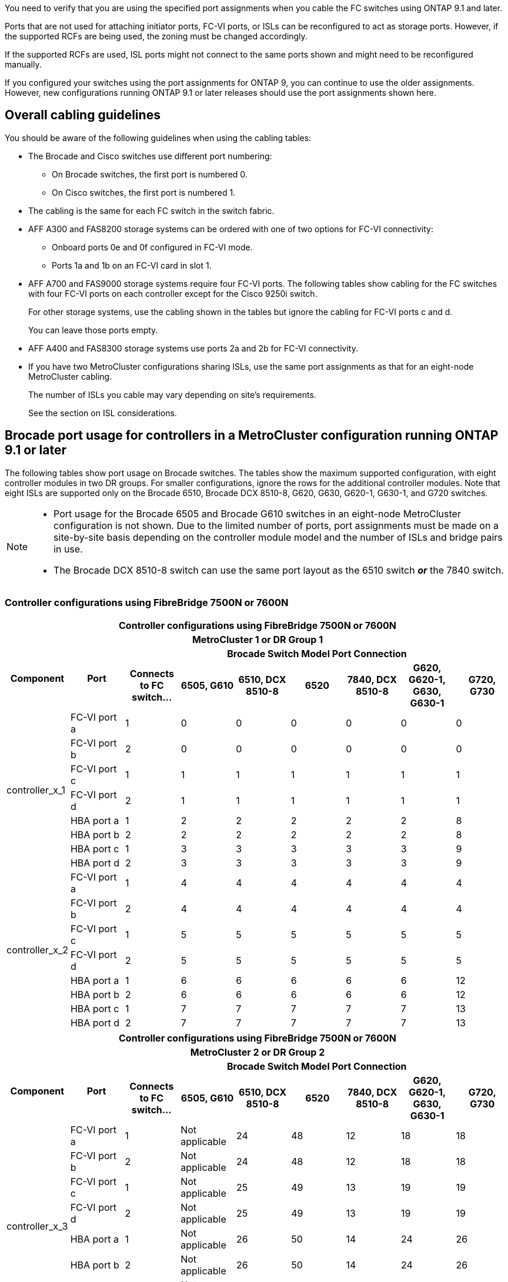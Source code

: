You need to verify that you are using the specified port assignments when you cable the FC switches using ONTAP 9.1 and later.

Ports that are not used for attaching initiator ports, FC-VI ports, or ISLs can be reconfigured to act as storage ports. However, if the supported RCFs are being used, the zoning must be changed accordingly.

If the supported RCFs are used, ISL ports might not connect to the same ports shown and might need to be reconfigured manually.

If you configured your switches using the port assignments for ONTAP 9, you can continue to use the older assignments. However, new configurations running ONTAP 9.1 or later releases should use the port assignments shown here.

== Overall cabling guidelines

You should be aware of the following guidelines when using the cabling tables:

* The Brocade and Cisco switches use different port numbering:
 ** On Brocade switches, the first port is numbered 0.
 ** On Cisco switches, the first port is numbered 1.
* The cabling is the same for each FC switch in the switch fabric.
* AFF A300 and FAS8200 storage systems can be ordered with one of two options for FC-VI connectivity:
 ** Onboard ports 0e and 0f configured in FC-VI mode.
 ** Ports 1a and 1b on an FC-VI card in slot 1.
* AFF A700 and FAS9000 storage systems require four FC-VI ports. The following tables show cabling for the FC switches with four FC-VI ports on each controller except for the Cisco 9250i switch.
+
For other storage systems, use the cabling shown in the tables but ignore the cabling for FC-VI ports c and d.
+
You can leave those ports empty.

* AFF A400 and FAS8300 storage systems use ports 2a and 2b for FC-VI connectivity.
* If you have two MetroCluster configurations sharing ISLs, use the same port assignments as that for an eight-node MetroCluster cabling.
+
The number of ISLs you cable may vary depending on site's requirements.
+
See the section on ISL considerations.

== Brocade port usage for controllers in a MetroCluster configuration running ONTAP 9.1 or later

The following tables show port usage on Brocade switches. The tables show the maximum supported configuration, with eight controller modules in two DR groups. For smaller configurations, ignore the rows for the additional controller modules. Note that eight ISLs are supported only on the Brocade 6510, Brocade DCX 8510-8, G620, G630, G620-1, G630-1, and G720 switches.

[NOTE]
====
* Port usage for the Brocade 6505 and Brocade G610 switches in an eight-node MetroCluster configuration is not shown. Due to the limited number of ports, port assignments must be made on a site-by-site basis depending on the controller module model and the number of ISLs and bridge pairs in use.
* The Brocade DCX 8510-8 switch can use the same port layout as the 6510 switch *_or_* the 7840 switch.
====

=== Controller configurations using FibreBridge 7500N or 7600N

|===

9+^h| Controller configurations using FibreBridge 7500N or 7600N
9+^h| MetroCluster 1 or DR Group 1
.2+h| Component .2+h| Port 7+h| Brocade Switch Model Port Connection
h| Connects to FC switch... h| 6505, G610 h| 6510, DCX 8510-8 h| 6520	h|7840, DCX 8510-8 h|G620, G620-1, G630, G630-1	h| G720, G730
					


.8+a|
controller_x_1
a|
FC-VI port a
a|
1
a|
0
a|
0
a|
0
a| 
0
a| 
0
a| 
0
a|
FC-VI port b
a|
2
a|
0
a|
0
a|
0
a|
0
a|
0
a|
0
a|
FC-VI port c
a|
1
a|
1
a|
1
a|
1
a|
1
a|
1
a|
1
a|
FC-VI port d
a|
2
a|
1
a|
1
a|
1
a|
1
a|
1
a|
1
a|
HBA port a
a|
1
a|
2
a|
2
a|
2
a|
2
a|
2
a|
8
a|
HBA port b
a|
2
a|
2
a|
2
a|
2
a|
2
a|
2
a|
8
a|
HBA port c
a|
1
a|
3
a|
3
a|
3
a|
3
a|
3
a|
9
a|
HBA port d
a|
2
a|
3
a|
3
a|
3
a|
3
a|
3
a|
9
.8+a|
controller_x_2
a|
FC-VI port a
a|
1
a|
4
a|
4
a|
4
a| 
4
a| 
4
a| 
4
a|
FC-VI port b
a|
2
a|
4
a|
4
a|
4
a|
4
a|
4
a|
4
a|
FC-VI port c
a|
1
a|
5
a|
5
a|
5
a|
5
a|
5
a|
5
a|
FC-VI port d
a|
2
a|
5
a|
5
a|
5
a|
5
a|
5
a|
5
a|
HBA port a
a|
1
a|
6
a|
6
a|
6
a|
6
a|
6
a|
12
a|
HBA port b
a|
2
a|
6
a|
6
a|
6
a|
6
a|
6
a|
12
a|
HBA port c
a|
1
a|
7
a|
7
a|
7
a|
7
a|
7
a|
13
a|
HBA port d
a|
2
a|
7
a|
7
a|
7
a|
7
a|
7
a|
13

|===

|===

9+^h| Controller configurations using FibreBridge 7500N or 7600N
9+^h| MetroCluster 2 or DR Group 2
.2+h| Component .2+h| Port 7+h| Brocade Switch Model Port Connection
h| Connects to FC switch... h| 6505, G610 h| 6510, DCX 8510-8 h| 6520	h|7840, DCX 8510-8 h|G620, G620-1, G630, G630-1	h| G720, G730

.8+a|
controller_x_3
a|
FC-VI port a
a|
1
a|
Not applicable
a|
24
a|
48
a| 
12
a| 
18
a| 
18
a|
FC-VI port b
a|
2
a|
Not applicable
a|
24
a|
48
a|
12
a|
18
a|
18
a|
FC-VI port c
a|
1
a|
Not applicable
a|
25
a|
49
a|
13
a|
19
a|
19
a|
FC-VI port d
a|
2
a|
Not applicable
a|
25
a|
49
a|
13
a|
19
a|
19
a|
HBA port a
a|
1
a|
Not applicable
a|
26
a|
50
a|
14
a|
24
a|
26
a|
HBA port b
a|
2
a|
Not applicable
a|
26
a|
50
a|
14
a|
24
a|
26
a|
HBA port c
a|
1
a|
Not applicable
a|
27
a|
51
a|
15
a|
25
a|
27
a|
HBA port d
a|
2
a|
Not applicable
a|
27
a|
51
a|
15
a|
25
a|
27
.8+a|
controller_x_4
a|
FC-VI port a
a|
1
a|
Not applicable
a|
28
a|
52
a| 
16
a| 
22
a| 
22
a|
FC-VI port b
a|
2
a|
Not applicable
a|
28
a|
52
a|
16
a|
22
a|
22
a|
FC-VI port c
a|
1
a|
Not applicable
a|
29
a|
53
a|
17
a|
23
a|
23
a|
FC-VI port d
a|
2
a|
Not applicable
a|
29
a|
53
a|
17
a|
23
a|
23
a|
HBA port a
a|
1
a|
Not applicable
a|
30
a|
54
a|
18
a|
28
a|
30
a|
HBA port b
a|
2
a|
Not applicable
a|
30
a|
54
a|
18
a|
28
a|
30
a|
HBA port c
a|
1
a|
Not applicable
a|
31
a|
55
a|
19
a|
29
a|
31
a|
HBA port d
a|
2
a|
Not applicable
a|
31
a|
55
a|
19
a|
29
a|
31

|===

=== Shelf configurations using FibreBridge 7500N or 7600N using one FC port (FC1 or FC2) only

|===
9+^h| Shelf configurations using FibreBridge 7500N or 7600N using one FC port (FC1 or FC2) only
9+^h| MetroCluster 1 or DR Group 1
.2+h| Component .2+h| Port 7+h| Brocade Switch Model Port Connection
h| Connects to FC switch... h| 6505, G610 h| 6510, DCX 8510-8 h| 6520	h|7840, DCX 8510-8 h|G620, G620-1, G630, G630-1	h| G720, G730

.2+a|
Stack 1
a|
bridge_x_1a
a|
1
a|
8
a|
8
a|
8
a|
8
a|
8
a|
10
a|
bridge_x_1b
a|
2
a|
8
a|
8
a|
8
a|
8
a|
8
a|
10
.2+a|
Stack 2
a|
bridge_x_2a
a|
1
a|
9
a|
9
a|
9
a|
9
a|
9
a|
11
a|
bridge_x_2b
a|
2
a|
9
a|
9
a|
9
a|
9
a|
9
a|
11
.2+a|
Stack 3
a|
bridge_x_3a
a|
1
a|
10
a|
10
a|
10
a|
10
a|
10
a|
14
a|
bridge_x_4b
a|
2
a|
10
a|
10
a|
10
a|
10
a|
10
a|
14
.2+a|
Stack 4
a|
bridge_x_4a
a|
1
a|
11
a|
11
a|
11
a|
11
a|
11
a|
15
a|
bridge_x_4b
a|
2
a|
11
a|
11
a|
11
a|
11
a|
11
a|
15
.2+a|
Stack 5
a|
bridge_x_5a
a|
1
a|
12
a|
12
a|
12
a|
Not applicable 
a|
12
a|
16
a|
bridge_x_5b
a|
2
a|
12
a|
12
a|
12
a|
Not applicable
a|
12
a|
16
.2+a|
Stack 6
a|
bridge_x_6a
a|
1
a|
13
a|
13
a|
13
a|
Not applicable 
a|
13
a|
17
a|
bridge_x_6b
a|
2
a|
13
a|
13
a|
13
a|
Not applicable
a|
13
a|
17
.2+a|
Stack 7
a|
bridge_x_7a
a|
1
a|
14
a|
14
a|
14
a|
Not applicable 
a|
14
a|
20
a|
bridge_x_7b
a|
2
a|
14
a|
14
a|
14
a|
Not applicable
a|
14
a|
20
.2+a|
Stack 8
a|
bridge_x_8a
a|
1
a|
15
a|
15
a|
15
a|
Not applicable 
a|
15
a|
21
a|
bridge_x_8b
a|
2
a|
15
a|
15
a|
15
a|
Not applicable
a|
15
a|
21

|===

[NOTE]
====
* On 6510 and DCX 8510-8 switches, additional bridges can be cabled to ports 16-19.
* On 6520 switches, additional bridges can be cabled to ports 16-21 and 24-45.
====

|===

9+^h| Shelf configurations using FibreBridge 7500N or 7600N using one FC port (FC1 or FC2) only
9+^h| MetroCluster 2 or DR Group 2
.2+h| Component .2+h| Port 7+h| Brocade Switch Model Port Connection
h| Connects to FC switch... h| 6505, G610 h| 6510, DCX 8510-8 h| 6520	h|7840, DCX 8510-8 h|G620, G620-1, G630, G630-1	h| G720, G730

.2+a|
Stack 1
a|
bridge_x_1a
a|
1
a|
Not applicable
a|
32
a|
56
a|
29
a|
26
a|
32
a|
bridge_x_1b
a|
2
a|
Not applicable
a|
32
a|
56
a|
29
a|
26
a|
32
.2+a|
Stack 2
a|
bridge_x_2a
a|
1
a|
Not applicable
a|
33
a|
57
a|
21
a|
27
a|
33
a|
bridge_x_2b
a|
2
a|
Not applicable
a|
33
a|
57
a|
21
a|
27
a|
33
.2+a|
Stack 3
a|
bridge_x_3a
a|
1
a|
Not applicable
a|
34
a|
58
a|
22
a|
30
a|
34
a|
bridge_x_4b
a|
2
a|
Not applicable
a|
34
a|
58
a|
22
a|
30
a|
34
.2+a|
Stack 4
a|
bridge_x_4a
a|
1
a|
Not applicable
a|
35
a|
59
a|
23
a|
31
a|
35
a|
bridge_x_4b
a|
2
a|
Not applicable
a|
35
a|
59
a|
23
a|
31
a|
35
.2+a|
Stack 5
a|
bridge_x_5a
a|
1
a|
Not applicable
a|
Not applicable
a|
60
a|
Not applicable 
a|
32
a|
36
a|
bridge_x_5b
a|
2
a|
Not applicable
a|
Not applicable
a|
60
a|
Not applicable 
a|
32
a|
36
.2+a|
Stack 6
a|
bridge_x_6a
a|
1
a|
Not applicable
a|
Not applicable
a|
61
a|
Not applicable 
a|
33
a|
37
a|
bridge_x_6b
a|
2
a|
Not applicable
a|
Not applicable
a|
61
a|
Not applicable 
a|
33
a|
37
.2+a|
Stack 7
a|
bridge_x_7a
a|
1
a|
Not applicable
a|
Not applicable
a|
62
a|
Not applicable 
a|
34
a|
38
a|
bridge_x_7b
a|
2
a|
Not applicable
a|
Not applicable
a|
62
a|
Not applicable 
a|
34
a|
38
.2+a|
Stack 8
a|
bridge_x_8a
a|
1
a|
Not applicable
a|
Not applicable
a|
63
a|
Not applicable 
a|
35
a|
39
a|
bridge_x_8b
a|
2
a|
Not applicable
a|
Not applicable
a|
63
a|
Not applicable 
a|
35
a|
39

|===

[NOTE]
====
* On 6520 switches, additional bridges can be cabled to ports 64-69 and 72-93.
====

=== Shelf configurations using FibreBridge 7500N or 7600N using both FC ports (FC1 or FC2)

|===
10+^h| Shelf configurations using FibreBridge 7500N or 7600N using both FC ports (FC1 or FC2) 
10+^h| MetroCluster 1 or DR Group 1
2.2+h| Component .2+h| Port 7+h| Brocade Switch Model Port Connection
h| Connects to FC switch... h| 6505, G610 h| 6510, DCX 8510-8 h| 6520	h|7840, DCX 8510-8 h|G620, G620-1, G630, G630-1	h| G720, G730

.4+a|
Stack 1
.2+a|
bridge_x_1a
a|
FC1
a|
1
a|
8
a|
8
a|
8
a|
8
a|
8
a|
10
a|
FC2
a|
2
a|
8
a|
8
a|
8
a|
8
a|
8
a|
10
.2+a|
bridge_x_1b
a|
FC1
a|
1
a|
9
a|
9
a|
9
a|
9
a|
9
a|
11
a|
FC2
a|
2
a|
9
a|
9
a|
9
a|
9
a|
9
a|
11
.4+a|
Stack 2
.2+a|
bridge_x_2a
a|
FC1
a|
1
a|
10
a|
10
a|
10
a|
10
a|
10
a|
14
a|
FC2
a|
2
a|
10
a|
10
a|
10
a|
10
a|
10
a|
14
.2+a|
bridge_x_2b
a|
FC1
a|
1
a|
11
a|
11
a|
11
a|
11
a|
11
a|
15
a|
FC2
a|
2
a|
11
a|
11
a|
11
a|
11
a|
11
a|
15
.4+a|
Stack 3
.2+a|
bridge_x_3a
a|
FC1
a|
1
a|
12
a|
12
a|
12
a|
Not applicable
a|
12
a|
16
a|
FC2
a|
2
a|
12
a|
12
a|
12
a|
Not applicable
a|
12
a|
16
.2+a|
bridge_x_3b
a|
FC1
a|
1
a|
13
a|
13
a|
13
a|
Not applicable
a|
13
a|
17
a|
FC2
a|
2
a|
13
a|
13
a|
13
a|
Not applicable
a|
13
a|
17
.4+a|
Stack 4
.2+a|
bridge_x_4a
a|
FC1
a|
1
a|
14
a|
14
a|
14
a|
Not applicable
a|
14
a|
20
a|
FC2
a|
2
a|
14
a|
14
a|
14
a|
Not applicable
a|
14
a|
20
.2+a|
bridge_x_4b
a|
FC1
a|
1
a|
15
a|
15
a|
15
a|
Not applicable
a|
15
a|
21
a|
FC2
a|
2
a|
15
a|
15
a|
15
a|
Not applicable
a|
15
a|
21

|===

[NOTE]
====
* On 6510 and DCX 8510-8 switches, additional bridges can be cabled to ports 16-19.
* On 6520 switches, additional bridges can be cabled to ports 16-21 and 24-45.
====

|===

10+^h| Shelf configurations using FibreBridge 7500N or 7600N using both FC ports (FC1 or FC2)
10+^h| MetroCluster 2 or DR Group 2
2.2+h| Component .2+h| Port 7+h| Brocade Switch Model Port Connection
h| Connects to FC switch... h| 6505, G610 h| 6510, DCX 8510-8 h| 6520	h|7840, DCX 8510-8 h|G620, G620-1, G630, G630-1	h| G720, G730

.4+a|
Stack 1
.2+a|
bridge_x_1a
a|
FC1
a|
1
a|
Not applicable
a|
32
a|
56
a|
20
a|
26
a|
32
a|
FC2
a|
2
a|
Not applicable
a|
32
a|
56
a|
20
a|
26
a|
32
.2+a|
bridge_x_1b
a|
FC1
a|
1
a|
Not applicable
a|
33
a|
57
a|
21
a|
27
a|
33
a|
FC2
a|
2
a|
Not applicable
a|
33
a|
57
a|
21
a|
27
a|
33
.4+a|
Stack 2
.2+a|
bridge_x_2a
a|
FC1
a|
1
a|
Not applicable
a|
34
a|
58
a|
22
a|
30
a|
34
a|
FC2
a|
2
a|
Not applicable
a|
34
a|
58
a|
22
a|
30
a|
34
.2+a|
bridge_x_2b
a|
FC1
a|
1
a|
Not applicable
a|
35
a|
59
a|
23
a|
31
a|
35
a|
FC2
a|
2
a|
Not applicable
a|
35
a|
59
a|
23
a|
31
a|
35
.4+a|
Stack 3
.2+a|
bridge_x_3a
a|
FC1
a|
1
a|
Not applicable
a|
Not applicable
a|
60
a|
Not applicable
a|
32
a|
36
a|
FC2
a|
2
a|
Not applicable
a|
Not applicable
a|
60
a|
Not applicable
a|
32
a|
36
.2+a|
bridge_x_3b
a|
FC1
a|
1
a|
Not applicable
a|
Not applicable
a|
61
a|
Not applicable
a|
32
a|
37
a|
FC2
a|
2
a|
Not applicable
a|
Not applicable
a|
61
a|
Not applicable
a|
32
a|
37
.4+a|
Stack 4
.2+a|
bridge_x_4a
a|
FC1
a|
1
a|
Not applicable
a|
Not applicable
a|
62
a|
Not applicable
a|
34
a|
38
a|
FC2
a|
2
a|
Not applicable
a|
Not applicable
a|
62
a|
Not applicable
a|
34
a|
38
.2+a|
bridge_x_4b
a|
FC1
a|
1
a|
Not applicable
a|
Not applicable
a|
63
a|
Not applicable
a|
35
a|
39
a|
FC2
a|
2
a|
Not applicable
a|
Not applicable
a|
63
a|
Not applicable
a|
35
a|
39
a|
|===

[NOTE]
====
* On 6520 switches, additional bridges can be cabled to ports 64-69 and 72-93.
====

== Brocade port usage for ISLs in a MetroCluster configuration running ONTAP 9.1 or later

The following table shows ISL port usage for the Brocade switches.

NOTE: AFF A700 or FAS9000 systems support up to eight ISLs for improved performance. Eight ISLs are supported on the Brocade 6510 and G620 switches.


|===

h| Switch model h| ISL port h| Switch port

.4+a|
Brocade 6520
a|
ISL port 1
a|
23
a|
ISL port 2
a|
47
a|
ISL port 3
a|
71
a|
ISL port 4
a|
95
.4+a|
Brocade 6505
a|
ISL port 1
a|
20
a|
ISL port 2
a|
21
a|
ISL port 3
a|
22
a|
ISL port 4
a|
23
.8+a|
Brocade 6510 and Brocade DCX 8510-8
a|
ISL port 1
a|
40
a|
ISL port 2
a|
41
a|
ISL port 3
a|
42
a|
ISL port 4
a|
43
a|
ISL port 5
a|
44
a|
ISL port 6
a|
45
a|
ISL port 7
a|
46
a|
ISL port 8
a|
47
.6+a|
Brocade 7810
a|
ISL port 1
a|
ge2 (10-Gbps)
a|
ISL port 2
a|
ge3(10-Gbps)
a|
ISL port 3
a|
ge4 (10-Gbps)
a|
ISL port 4
a|
ge5 (10-Gbps)
a|
ISL port 5
a|
ge6 (10-Gbps)
a|
ISL port 6
a|
ge7 (10-Gbps)
.4+a|
Brocade 7840

*Note*: The Brocade 7840 switch supports either two 40 Gbps VE-ports or up to four 10 Gbps VE-ports per switch for the creation of FCIP ISLs.

a|
ISL port 1
a|
ge0 (40-Gbps) or ge2 (10-Gbps)
a|
ISL port 2
a|
ge1 (40-Gbps) or ge3 (10-Gbps)
a|
ISL port 3
a|
ge10 (10-Gbps)
a|
ISL port 4
a|
ge11 (10-Gbps)
.4+a|
Brocade G610
a|
ISL port 1
a|
20
a|
ISL port 2
a|
21
a|
ISL port 3
a|
22
a|
ISL port 4
a|
23
.8+a|
Brocade G620, G620-1, G630, G630-1, G720
a|
ISL port 1
a|
40
a|
ISL port 2
a|
41
a|
ISL port 3
a|
42
a|
ISL port 4
a|
43
a|
ISL port 5
a|
44
a|
ISL port 6
a|
45
a|
ISL port 7
a|
46
a|
ISL port 8
a|
47
|===

== Cisco port usage for controllers in a MetroCluster configuration running ONTAP 9.4 or later

The tables show the maximum supported configurations, with eight controller modules in two DR groups. For smaller configurations, ignore the rows for the additional controller modules.

NOTE: For Cisco 9132T, see <<cisco_9132t_port,Cisco 9132T port usage in a MetroCluster configuration running ONTAP 9.4 or later>>.

|===

4+^h| Cisco 9396S
h| Component h| Port h| Switch 1 h| Switch 2

.8+a|
controller_x_1
a|
FC-VI port a
a|
1
a|
-
a|
FC-VI port b
a|
-
a|
1
a|
FC-VI port c
a|
2
a|
-
a|
FC-VI port d
a|
-
a|
2
a|
HBA port a
a|
3
a|
-
a|
HBA port b
a|
-
a|
3
a|
HBA port c
a|
4
a|
-
a|
HBA port d
a|
-
a|
4
.8+a|
controller_x_2
a|
FC-VI port a
a|
5
a|
-
a|
FC-VI port b
a|
-
a|
5
a|
FC-VI port c
a|
6
a|
-
a|
FC-VI port d
a|
-
a|
6
a|
HBA port a
a|
7
a|
-
a|
HBA port b
a|
-
a|
7
a|
HBA port c
a|
8
a|

a|
HBA port d
a|
-
a|
8
.8+a|
controller_x_3
a|
FC-VI port a
a|
49
a|

a|
FC-VI port b
a|
-
a|
49
a|
FC-VI port c
a|
50
a|
-
a|
FC-VI port d
a|
-
a|
50
a|
HBA port a
a|
51
a|
-
a|
HBA port b
a|
-
a|
51
a|
HBA port c
a|
52
a|

a|
HBA port d
a|
-
a|
52
.8+a|
controller_x_4
a|
FC-VI port a
a|
53
a|
-
a|
FC-VI port b
a|
-
a|
53
a|
FC-VI port c
a|
54
a|
-
a|
FC-VI port d
a|
-
a|
54
a|
HBA port a
a|
55
a|
-
a|
HBA port b
a|
-
a|
55
a|
HBA port c
a|
56
a|
-
a|
HBA port d
a|
-
a|
56
|===


|===

4+^h| Cisco 9148S
h| Component h| Port h| Switch 1 h| Switch 2

.8+a|
controller_x_1
a|
FC-VI port a
a|
1
a|

a|
FC-VI port b
a|
-
a|
1
a|
FC-VI port c
a|
2
a|
-
a|
FC-VI port d
a|
-
a|
2
a|
HBA port a
a|
3
a|
-
a|
HBA port b
a|
-
a|
3
a|
HBA port c
a|
4
a|
-
a|
HBA port d
a|
-
a|
4
.8+a|
controller_x_2
a|
FC-VI port a
a|
5
a|
-
a|
FC-VI port b
a|
-
a|
5
a|
FC-VI port c
a|
6
a|
-
a|
FC-VI port d
a|
-
a|
6
a|
HBA port a
a|
7
a|
-
a|
HBA port b
a|
-
a|
7
a|
HBA port c
a|
8
a|
-
a|
HBA port d
a|
-
a|
8
.8+a|
controller_x_3
a|
FC-VI port a
a|
25
a|

a|
FC-VI port b
a|
-
a|
25
a|
FC-VI port c
a|
26
a|
-
a|
FC-VI port d
a|
-
a|
26
a|
HBA port a
a|
27
a|
-
a|
HBA port b
a|
-
a|
27
a|
HBA port c
a|
28
a|
-
a|
HBA port d
a|
-
a|
28
.8+a|
controller_x_4
a|
FC-VI port a
a|
29
a|
-
a|
FC-VI port b
a|
-
a|
29
a|
FC-VI port c
a|
30
a|
-
a|
FC-VI port d
a|
-
a|
30
a|
HBA port a
a|
31
a|
-
a|
HBA port b
a|
-
a|
31
a|
HBA port c
a|
32
a|
-
a|
HBA port d
a|
-
a|
32
|===

NOTE: The following table shows systems with two FC-VI ports. AFF A700 and FAS9000 systems have four FC-VI ports (a, b, c, and d). If using an AFF A700 or FAS9000 system, the port assignments move along by one position. For example, FC-VI ports c and d go to switch port 2 and HBA ports a and b go to switch port 3.

|===
4+^h| Cisco 9250i

Note: The Cisco 9250i switch is not supported for eight-node MetroCluster configurations.
h| Component h| Port h| Switch 1 h| Switch 2

.6+a|
controller_x_1
a|
FC-VI port a
a|
1
a|
-
a|
FC-VI port b
a|
-
a|
1
a|
HBA port a
a|
2
a|
-
a|
HBA port b
a|
-
a|
2
a|
HBA port c
a|
3
a|
-
a|
HBA port d
a|
-
a|
3
.6+a|
controller_x_2
a|
FC-VI port a
a|
4
a|
-
a|
FC-VI port b
a|
-
a|
4
a|
HBA port a
a|
5
a|
-
a|
HBA port b
a|
-
a|
5
a|
HBA port c
a|
6
a|
-
a|
HBA port d
a|
-
a|
6
.6+a|
controller_x_3
a|
FC-VI port a
a|
7
a|
-
a|
FC-VI port b
a|
-
a|
7
a|
HBA port a
a|
8
a|
-
a|
HBA port b
a|
-
a|
8
a|
HBA port c
a|
9
a|
-
a|
HBA port d
a|
-
a|
9
.6+a|
controller_x_4
a|
FC-VI port a
a|
10
a|
-
a|
FC-VI port b
a|
-
a|
10
a|
HBA port a
a|
11
a|
-
a|
HBA port b
a|
-
a|
11
a|
HBA port c
a|
13
a|
-
a|
HBA port d
a|
-
a|
13
|===

== Cisco port usage for FC-to-SAS bridges in a MetroCluster configuration running ONTAP 9.1 or later


|===

4+^h| Cisco 9396S
h| FibreBridge 7500N or 7600N using two FC ports h| Port h| Switch 1 h| Switch 2

.2+a|
bridge_x_1a
a|
FC1
a|
9
a|
-
a|
FC2
a|
-
a|
9
.2+a|
bridge_x_1b
a|
FC1
a|
10
a|
-
a|
FC2
a|
-
a|
10
.2+a|
bridge_x_2a
a|
FC1
a|
11
a|
-
a|
FC2
a|
-
a|
11
.2+a|
bridge_x_2b
a|
FC1
a|
12
a|
-
a|
FC2
a|
-
a|
12
.2+a|
bridge_x_3a
a|
FC1
a|
13
a|
-
a|
FC2
a|
-
a|
13
.2+a|
bridge_x_3b
a|
FC1
a|
14
a|
-
a|
FC2
a|
-
a|
14
.2+a|
bridge_x_4a
a|
FC1
a|
15
a|
-
a|
FC2
a|
-
a|
15
.2+a|
bridge_x_4b
a|
FC1
a|
16
a|
-
a|
FC2
a|
-
a|
16
|===

Additional bridges can be attached using ports 17 through 40 and 57 through 88 following the same pattern.

|===

4+^h| Cisco 9148S
h| FibreBridge 7500N or 7600N using two FC ports h| Port
h| Switch 1 h| Switch 2

.2+a|
bridge_x_1a
a|
FC1
a|
9
a|
-
a|
FC2
a|
-
a|
9
.2+a|
bridge_x_1b
a|
FC1
a|
10
a|
-
a|
FC2
a|
-
a|
10
.2+a|
bridge_x_2a
a|
FC1
a|
11
a|
-
a|
FC2
a|
-
a|
11
.2+a|
bridge_x_2b
a|
FC1
a|
12
a|
-
a|
FC2
a|
-
a|
12
.2+a|
bridge_x_3a
a|
FC1
a|
13
a|
-
a|
FC2
a|
-
a|
13
.2+a|
bridge_x_3b
a|
FC1
a|
14
a|
-
a|
FC2
a|
-
a|
14
.2+a|
bridge_x_4a
a|
FC1
a|
15
a|
-
a|
FC2
a|
-
a|
15
.2+a|
bridge_x_4b
a|
FC1
a|
16
a|
-
a|
FC2
a|
-
a|
16
|===

Additional bridges for a second DR group or second MetroCluster configuration can be attached using ports 33 through 40 following the same pattern.

|===

4+^h| Cisco 9250i
h| FibreBridge 7500N or 7600N using two FC ports h| Port h| Switch 1 h| Switch 2

.2+a|
bridge_x_1a
a|
FC1
a|
14
a|
-
a|
FC2
a|
-
a|
14
.2+a|
bridge_x_1b
a|
FC1
a|
15
a|
-
a|
FC2
a|
-
a|
15
.2+a|
bridge_x_2a
a|
FC1
a|
17
a|
-
a|
FC2
a|
-
a|
17
.2+a|
bridge_x_2b
a|
FC1
a|
18
a|
-
a|
FC2
a|
-
a|
18
.2+a|
bridge_x_3a
a|
FC1
a|
19
a|
-
a|
FC2
a|
-
a|
19
.2+a|
bridge_x_3b
a|
FC1
a|
21
a|
-
a|
FC2
a|
-
a|
21
.2+a|
bridge_x_4a
a|
FC1
a|
22
a|
-
a|
FC2
a|
-
a|
22
.2+a|
bridge_x_4b
a|
FC1
a|
23
a|
-
a|
FC2
a|
-
a|
23
|===

Additional bridges for a second DR group or second MetroCluster configuration can be attached using ports 25 through 48 following the same pattern.

The following tables show bridge port usage when using FibreBridge 7500N or 7600N bridges using one FC port (FC1 or FC2) only. For FibreBridge 7500N or 7600N bridges using one FC port, either FC1 or FC2 can be cabled to the port indicated as FC1. Additional bridges can be attached using ports 25-48.


|===

4+^h| FibreBridge 7500N or 7600N bridges using one FC port
.2+h| FibreBridge 7500N or 7600N using one FC port .2+h| Port 2+h| Cisco 9396S
h| Switch 1 h| Switch 2

a|
bridge_x_1a
a|
FC1
a|
9
a|
-
a|
bridge_x_1b
a|
FC1
a|
-
a|
9
a|
bridge_x_2a
a|
FC1
a|
10
a|
-
a|
bridge_x_2b
a|
FC1
a|
-
a|
10
a|
bridge_x_3a
a|
FC1
a|
11
a|
-
a|
bridge_x_3b
a|
FC1
a|
-
a|
11
a|
bridge_x_4a
a|
FC1
a|
12
a|
-
a|
bridge_x_4b
a|
FC1
a|
-
a|
12
a|
bridge_x_5a
a|
FC1
a|
13
a|
-
a|
bridge_x_5b
a|
FC1
a|
-
a|
13
a|
bridge_x_6a
a|
FC1
a|
14
a|
-
a|
bridge_x_6b
a|
FC1
a|
-
a|
14
a|
bridge_x_7a
a|
FC1
a|
15
a|
-
a|
bridge_x_7b
a|
FC1
a|
-
a|
15
a|
bridge_x_8a
a|
FC1
a|
16
a|
-
a|
bridge_x_8b
a|
FC1
a|
-
a|
16
|===

Additional bridges can be attached using ports 17 through 40 and 57 through 88 following the same pattern.


|===

4+^h| FibreBridge 7500N or 7600N bridges using one FC port
.2+h| Bridge .2+h| Port 2+h| Cisco 9148S
h| Switch 1 h| Switch 2

a|
bridge_x_1a
a|
FC1
a|
9
a|
-
a|
bridge_x_1b
a|
FC1
a|
-
a|
9
a|
bridge_x_2a
a|
FC1
a|
10
a|
-
a|
bridge_x_2b
a|
FC1
a|
-
a|
10
a|
bridge_x_3a
a|
FC1
a|
11
a|
-
a|
bridge_x_3b
a|
FC1
a|
-
a|
11
a|
bridge_x_4a
a|
FC1
a|
12
a|
-
a|
bridge_x_4b
a|
FC1
a|
-
a|
12
a|
bridge_x_5a
a|
FC1
a|
13
a|
-
a|
bridge_x_5b
a|
FC1
a|
-
a|
13
a|
bridge_x_6a
a|
FC1
a|
14
a|
-
a|
bridge_x_6b
a|
FC1
a|
-
a|
14
a|
bridge_x_7a
a|
FC1
a|
15
a|
-
a|
bridge_x_7b
a|
FC1
a|
-
a|
15
a|
bridge_x_8a
a|
FC1
a|
16
a|
-
a|
bridge_x_8b
a|
FC1
a|
-
a|
16
|===

Additional bridges for a second DR group or second MetroCluster configuration can be attached using ports 25 through 48 following the same pattern.


|===

4+^h| Cisco 9250i
h| FibreBridge 7500N or 7600N using one FC port h| Port h| Switch 1 h| Switch 2

a|
bridge_x_1a
a|
FC1
a|
14
a|
-
a|
bridge_x_1b
a|
FC1
a|
-
a|
14
a|
bridge_x_2a
a|
FC1
a|
15
a|
-
a|
bridge_x_2b
a|
FC1
a|
-
a|
15
a|
bridge_x_3a
a|
FC1
a|
17
a|
-
a|
bridge_x_3b
a|
FC1
a|
-
a|
17
a|
bridge_x_4a
a|
FC1
a|
18
a|
-
a|
bridge_x_4b
a|
FC1
a|
-
a|
18
a|
bridge_x_5a
a|
FC1
a|
19
a|
-
a|
bridge_x_5b
a|
FC1
a|
-
a|
19
a|
bridge_x_6a
a|
FC1
a|
21
a|
-
a|
bridge_x_6b
a|
FC1
a|
-
a|
21
a|
bridge_x_7a
a|
FC1
a|
22
a|
-
a|
bridge_x_7b
a|
FC1
a|
-
a|
22
a|
bridge_x_8a
a|
FC1
a|
23
a|
-
a|
bridge_x_8b
a|
FC1
a|
-
a|
23
|===

Additional bridges can be attached using ports 25 through 48 following the same pattern.


== Cisco port usage for ISLs in an eight-node configuration in a MetroCluster configuration running ONTAP 9.1 or later

The following table shows ISL port usage. ISL port usage is the same on all switches in the configuration.

NOTE: For Cisco 9132T, see <<cisco_9132t_port_isl, ISL port usage for Cisco 9132T in a MetroCluster configuration running ONTAP 9.1 or later>>.

|===

h| Switch model h| ISL port h| Switch port

.4+a|
Cisco 9396S
a|
ISL 1
a|
44
a|
ISL 2
a|
48
a|
ISL 3
a|
92
a|
ISL 4
a|
96
.4+a|
Cisco 9250i with 24 port license
a|
ISL 1
a|
12
a|
ISL 2
a|
16
a|
ISL 3
a|
20
a|
ISL 4
a|
24
.4+a|
Cisco 9148S
a|
ISL 1
a|
20
a|
ISL 2
a|
24
a|
ISL 3
a|
44
a|
ISL 4
a|
48
|===

[[cisco_9132t_port]]
== Cisco 9132T port usage in MetroCluster four-node and eight-node configurations running ONTAP 9.4 and later

The following tables show the port usage on a Cisco 9132T switch. The tables show the maximum supported configurations with four and eight controller modules in two DR groups.

NOTE: For eight-node configurations, you must perform the zoning manually because RCFs are not provided.

|===
4+^h| Cisco 9132T with 1x LEM
4+^h| MetroCluster 1 or DR Group 1
3+^h|
h| Four-node
h| FibreBridge 7500N or 7600N using two FC ports h| Port h| Connects to FC_switch... h| 9132T (1x LEM) 
.2+a|
bridge_x_1a
a|
FC1
a|
1
a|
LEM1-13
a|
FC2
a|
2
a|
LEM1-13
.2+a|
bridge_x_1b
a|
FC1
a|
1
a|
LEM1-14
a|
FC2
a|
2
a|
LEM1-14
|===

NOTE: Only one (1) bridge stack is supported using 9132T switches with 1x LEM Module.

|===
4+^h| Cisco 9132T with 2x LEM and one four-node MetroCluster or DR Group
4+^h| MetroCluster 1 or DR Group 1
3+^h|
h| Four-node
h| FibreBridge 7500N or 7600N using two FC ports h| Port h| Connects to FC_switch... h| 9132T (2x LEM) 
.2+a|
bridge_x_1a
a|
FC1
a|
1
a|
LEM1-13
a|
FC2
a|
2
a|
LEM1-13
.2+a|
bridge_x_1b
a|
FC1
a|
1
a|
LEM1-14
a|
FC2
a|
2
a|
LEM1-14
.2+a|
bridge_x_2a
a|
FC1
a|
1
a|
LEM1-15
a|
FC2
a|
2
a|
LEM1-15
.2+a|
bridge_x_2b
a|
FC1
a|
1
a|
LEM1-16
a|
FC2
a|
2
a|
LEM1-16
.2+a|
bridge_x_3a
a|
FC1
a|
1
a|
LEM2-1
a|
FC2
a|
2
a|
LEM2-1
.2+a|
bridge_x_3b
a|
FC1
a|
1
a|
LEM2-2
a|
FC2
a|
2
a|
LEM2-2
.2+a|
bridge_x_ya
a|
FC1
a|
1
a|
LEM2-3
a|
FC2
a|
2
a|
LEM2-3
.2+a|
bridge_x_yb
a|
FC1
a|
1
a|
LEM2-4
a|
FC2
a|
2
a|
LEM2-4
|===

NOTE: In four-node configurations, you can cable additional bridges to ports LEM2-5 through LEM2-8 in 9132T switches with 2x LEMs.

|===
4+^h| Cisco 9132T with two four-node MetroClusters or one eight-node MetroCluster with two DR groups
4+^h| MetroCluster 1 or DR Group 1
h| FibreBridge 7500N or 7600N using two FC ports h| Port h| Connects to FC_switch... h| 9132T (2x LEM)
.2+a|
bridge_x_1a
a|
FC1
a|
1
a|
LEM1-9
a|
FC2
a|
2
a|
LEM1-9
.2+a|
bridge_x_1b
a|
FC1
a|
1
a|
LEM1-10
a|
FC2
a|
2
a|
LEM1-10
.2+a|
bridge_x_2a
a|
FC1
a|
1
a|
LEM1-11
a|
FC2
a|
2
a|
LEM1-11
.2+a|
bridge_x_2b
a|
FC1
a|
1
a|
LEM1-12
a|
FC2
a|
2
a|
LEM1-12
4+^h| MetroCluster 2 or DR Group 2
h| FibreBridge 7500N or 7600N using two FC ports h| Port h| Connects to FC_switch... h| 9132T (2x LEM)
.2+a|
bridge_x_3a
a|
FC1
a|
1
a|
LEM2-9
a|
FC2
a|
2
a|
LEM2-9
.2+a|
bridge_x_3b
a|
FC1
a|
1
a|
LEM2-10
a|
FC2
a|
2
a|
LEM2-10
.2+a|
bridge_x_ya
a|
FC1
a|
1
a|
LEM2-11
a|
FC2
a|
2
a|
LEM2-11
.2+a|
bridge_x_yb
a|
FC1
a|
1
a|
LEM2-12
a|
FC2
a|
2
a|
LEM2-12
|===

NOTE: In eight-node configurations, you can cable additional bridges to ports LEM2-13 through LEM2-16 in 9132T switches with 2x LEMs.

[[cisco_9132t_port_isl]]
== Cisco 9132T port usage for ISLs in four and eight-node configurations in a MetroCluster configuration running ONTAP 9.1 or later

The following table shows ISL port usage for a Cisco 9132T switch.

|===
4+^h| MetroCluster 1 or DR Group 1
.2+h| Port
2+^h| Four-node
h| Eight-node
h| 9132T (1x LEM) h| 9132T (2x LEM) h| 9132T (2x LEM) 
|ISL1
|LEM1-15
|LEM2-9
|LEM1-13
|ISL2
|LEM1-16
|LEM2-10
|LEM1-14
|ISL3
|
|LEM2-11
|LEM1-15
|ISL4
|
|LEM2-12
|LEM1-16
|ISL5
|
|LEM2-13
|
|ISL6
|
|LEM2-14
|
|ISL7
|
|LEM2-15
|
|ISL8
|
|LEM2-16
|
|===

// 2024 APR 8, ONTAPDOC-1710
// 2023 AUG 11, BURT 1537472
// 2022 JAN , BURT 1448684
